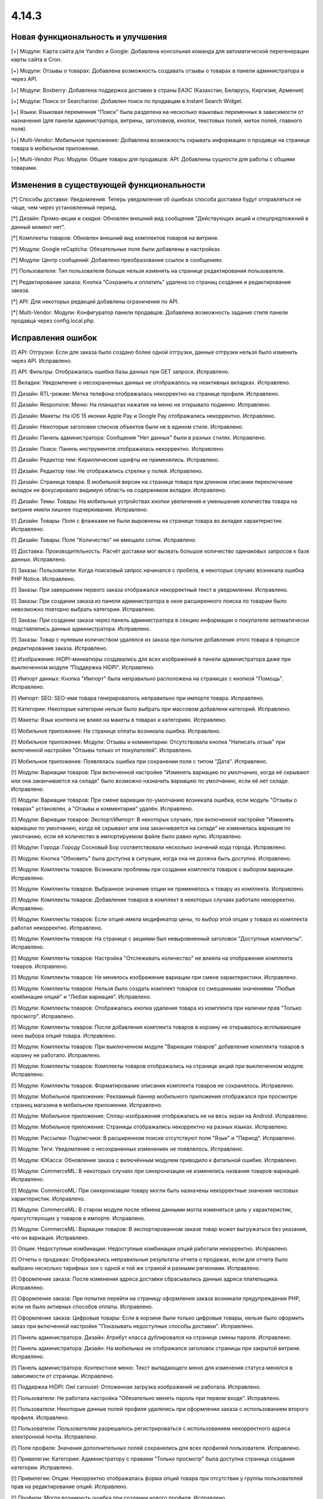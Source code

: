******
4.14.3
******

==================================
Новая функциональность и улучшения
==================================

[+] Модули: Карта сайта для Yandex и Google: Добавлена консольная команда для автоматической перегенерации карты сайта в Cron.

[+] Модули: Отзывы о товарах: Добавлена возможность создавать отзывы о товарах в панели администратора и через API.

[+] Модули: Boxberry: Добавлена поддержка доставки в страны ЕАЭС (Казахстан, Беларусь, Киргизия, Армения)

[+] Модули: Поиск от Searchanise: Добавлен поиск по продавцам в Instant Search Widget.

[+] Языки: Языковая переменная "Поиск" была разделена на несколько языковых переменных в зависимости от назначения (для панели администратора, витрины, заголовков, кнопок, текстовых полей, меток полей, главного поля).

[+] Multi-Vendor: Мобильное приложение: Добавлена возможность скрывать информацию о продавце на странице товара в мобильном приложении.

[+] Multi-Vendor Plus: Модули: Общие товары для продавцов: API: Добавлены сущности для работы с общими товарами.

=========================================
Изменения в существующей функциональности
=========================================

[*] Способы доставки: Уведомления: Теперь уведомления об ошибках способа доставки будут отправляться не чаще, чем через установленный период.

[*] Дизайн: Промо-акции и скидки: Обновлен внешний вид сообщения "Действующих акций и спецпредложений в данный момент нет".

[*] Комплекты товаров: Обновлен внешний вид комплектов товаров на витрине.

[*] Модули: Google reCaptcha: Обязательные поля были добавлены в настройках.

[*] Модули: Центр сообщений: Добавлено преобразование ссылок в сообщениях.

[*] Пользователи: Тип пользователя больше нельзя изменять на странице редактирования пользователя.

[*] Редактирование заказа: Кнопка "Cохранить и оплатить" удалена со страниц создания и редактирования заказа.

[*] API: Для некоторых редакций добавлены ограничения по API.

[*] Multi-Vendor: Модули: Конфигуратор панели продавцов: Добавлена возможность задания стиля панели продавца через config.local.php.

==================
Исправления ошибок
==================

[!] API: Отгрузки: Если для заказа было создано более одной отгрузки, данные отгрузки нельзя было изменить через API. Исправлено.

[!] API: Фильтры: Отображалась ошибка базы данных при GET запросе. Исправлено.

[!] Вкладки: Уведомление о несохраненных данных не отображалось на неактивных вкладках. Исправлено.

[!] Дизайн: RTL-режим: Метка телефона отображалась некорректно на странице профиля. Исправлено.

[!] Дизайн: Responsive: Меню: На планшетах нажатие на меню не открывало подменю. Исправлено.

[!] Дизайн: Макеты: На iOS 15 иконки Apple Pay и Google Pay отображались некорректно. Исправлено.

[!] Дизайн: Некоторые заголовки списков объектов были не в едином стиле. Исправлено.

[!] Дизайн: Панель администратора: Сообщения "Нет данных" были в разных стилях. Исправлено.

[!] Дизайн: Поиск: Панель инструментов отображалась некорректно. Исправлено.

[!] Дизайн: Редактор тем: Кириллические шрифты не применялись. Исправлено.

[!] Дизайн: Редактор тем: Не отображались стрелки у полей. Исправлено.

[!] Дизайн: Страница товара: В мобильной версии на странице товара при длинном описании переключение вкладок не фокусировало видимую область на содержимом вкладки. Исправлено.

[!] Дизайн: Темы: Товары: На мобильных устройствах кнопки увеличения и уменьшения количества товара на витрине имели лишнее подчеркивание. Исправлено.

[!] Дизайн: Товары: Поля с флажками не были выровнены на странице товара во вкладке характеристик. Исправлено.

[!] Дизайн: Товары: Поле "Количество" не вмещало сотни. Исправлено.

[!] Доставка: Производительность: Расчёт доставки мог вызвать большое количество одинаковых запросов к базе данных. Исправлено.

[!] Заказы: Пользователи: Когда поисковый запрос начинался с пробела, в некоторых случаях возникала ошибка PHP Notice. Исправлено.

[!] Заказы: При завершении первого заказа отображался некорректный текст в уведомлении. Исправлено.

[!] Заказы: При создании заказа из панели администратора в окне расширенного поиска по товарам было невозможно повторно выбрать категории. Исправлено.

[!] Заказы: При создании заказа через панель администратора в секцию информации о покупателе автоматически подставлялись данные администратора. Исправлено.

[!] Заказы: Товар с нулевым количеством удалялся из заказа при попытке добавления этого товара в процессе редактирования заказа. Исправлено.

[!] Изображения: HiDPI-миниатюры создавались для всех изображений в панели администратора даже при выключенном модуле "Поддержка HiDPI". Исправлено.

[!] Импорт данных: Кнопка "Импорт" была неправильно расположена на страницах с кнопкой "Помощь". Исправлено.

[!] Импорт: SEO: SEO-имя товара генерировалось неправильно при импорте товара. Исправлено.

[!] Категории: Некоторые категории нельзя было выбрать при массовом добавлени категорий. Исправлено.

[!] Макеты: Язык контента не влиял на макеты в товарах и категориях. Исправлено.

[!] Мобильное приложение: На странице оплаты возникала ошибка. Исправлено.

[!] Мобильное приложение: Модули: Отзывы и комментарии: Отсутствовала кнопка "Написать отзыв" при включенной настройке "Отзывы только от покупателей". Исправлено.

[!] Мобильное приложение: Появлялась ошибка при сохранении поля с типом "Дата". Исправлено.

[!] Модули: Вариации товаров: При включенной настройке "Изменять вариацию по умолчанию, когда её скрывают или она заканчивается на складе" было возможно назначить вариацию по умолчанию, если её нет складе. Исправлено.

[!] Модули: Вариации товаров: При смене вариации по-умолчанию возникала ошибка, если модуль "Отзывы о товарах" установлен, а "Отзывы и комментарии" удалён. Исправлено.

[!] Модули: Вариации товаров: Экспорт/Импорт: В некоторых случаях, при включенной настройке "Изменять вариацию по умолчанию, когда её скрывают или она заканчивается на складе" не изменялась вариация по умолчанию, если её количество в импортируемом файле было равно нулю. Исправлено.

[!] Модули: Города: Городу Сосновый Бор соответствовали несколько значений кода города. Исправлено.

[!] Модули: Кнопка "Обновить" была доступна в ситуации, когда она не должна быть доступна. Исправлено.

[!] Модули: Комплекты товаров: Возникали проблемы при создании комплекта товаров с выбором вариации. Исправлено.

[!] Модули: Комплекты товаров: Выбранное значение опции не применялось к товару из комплекта. Исправлено.

[!] Модули: Комплекты товаров: Добавление товаров в комплект в некоторых случаях работало некорректно. Исправлено.

[!] Модули: Комплекты товаров: Если опция имела модификатор цены, то выбор этой опции у товара из комплекта работал некорректно. Исправлено.

[!] Модули: Комплекты товаров: На странице с акциями был невыровненный заголовок "Доступные комплекты". Исправлено.

[!] Модули: Комплекты товаров: Настройка "Отслеживать количество" не влияла на отображение комплекта товаров. Исправлено.

[!] Модули: Комплекты товаров: Не менялось изображение вариации при смене характеристики. Исправлено.

[!] Модули: Комплекты товаров: Нельзя было создать комплект товаров со смешанными значениями "Любые комбинации опций" и "Любая вариация". Исправлено.

[!] Модули: Комплекты товаров: Отображалась кнопка удаления товара из комплекта при наличии прав "Только просмотр". Исправлено.

[!] Модули: Комплекты товаров: После добавления комплекта товаров в корзину не открывалось всплывающее окно выбора опций товара. Исправлено.

[!] Модули: Комплекты товаров: При выключенном модуле "Вариации товаров" добавление комплекта товаров в корзину не работало. Исправлено.

[!] Модули: Комплекты товаров: Комплекты товаров отображались на странице акций при выключенном модуле. Исправлено.

[!] Модули: Комплекты товаров: Форматирование описания комплекта товаров не сохранялось. Исправлено.

[!] Модули: Мобильное приложение: Рекламный баннер мобильного приложения отображался при просмотре страниц магазина в мобильном приложении. Исправлено.

[!] Модули: Мобильное приложение: Сплэш-изображения отображались не на весь экран на Android. Исправлено.

[!] Модули: Мобильное приложение: Страницы отображались некорректно на разных языках. Исправлено.

[!] Модули: Рассылки: Подписчики: В расширенном поиске отсутствуют поля "Язык" и "Период". Исправлено.

[!] Модули: Теги: Уведомление о несохраненных изменениях не появлялось. Исправлено.

[!] Модули: ЮКасса: Обновление заказа с включённым модулем приводило к фатальной ошибке. Исправлено.

[!] Модули: CommerceML: В некоторых случаях при синхронизации не изменялись названия товаров-вариаций. Исправлено.

[!] Модули: CommerceML: При синхронизации товару могли быть назначены некорректные значения числовых характеристик. Исправлено.

[!] Модули: CommerceML: В старом модуле после обмена данными могла изменяться цель у характеристик, присутствующих у товаров в импорте. Исправлено.

[!] Модули: CommerceML: Вариации товаров: В экспортированном заказе товар может выгружаться без указания, что он вариация. Исправлено.

[!] Опции: Недоступные комбинации: Недоступные комбинации опций работали некорректно. Исправлено.

[!] Отчеты о продажах: Отображались неправильные результаты отчета о продажах, если для отчета было выбрано несколько тарифных зон с одной и той же страной и разными регионами. Исправлено.

[!] Оформление заказа: После изменения адреса доставки сбрасывались данные адреса плательщика. Исправлено.

[!] Оформление заказа: При попытке перейти на страницу оформления заказа возникали предупреждения PHP, если не было активных способов оплаты. Исправлено.

[!] Оформление заказа: Цифровые товары: Если в корзине были только цифровые товары, нельзя было оформить заказ при включенной настройке "Показывать недоступные способы доставки". Исправлено.

[!] Панель администратора: Дизайн: Атрибут класса дублировался на странице смены пароля. Исправлено.

[!] Панель администратора: Дизайн: На мобильных не отображался заголовок страницы при закрытой витрине. Исправлено.

[!] Панель администратора: Контекстное меню: Текст выпадающего меню для изменения статуса менялся в зависимости от страницы. Исправлено.

[!] Поддержка HiDPI: Owl carousel: Отложенная загрузка изображений не работала. Исправлено.

[!] Пользователи: Не работала настройка "Обязательно менять пароль при первом входе". Исправлено.

[!] Пользователи: Некоторые данные полей профиля удалялись при оформлении заказа с использованием второго профиля. Исправлено.

[!] Пользователи: Пользователям разрешалось регистрироваться с использованием некорректного адреса электронной почты. Исправлено.

[!] Поля профиля: Значения дополнительных полей сохранялись для всех профилей пользователя. Исправлено.

[!] Привилегии: Категории: Администратору с правами "Только просмотр" была доступна страница создания категории. Исправлено.

[!] Привилегии: Опции: Некорректно отображалась форма опций товара при отсутствии у группы пользователей прав на редактирование опций. Исправлено.

[!] Профили: Могла возникнуть ошибка при создании нового профиля. Исправлено.

[!] Профили: Невозможно было заполнить поле Область/район в разделе Адрес плательщика при создании покупателя из панели администратора, если поле было обязательным. Исправлено.

[!] Редактировать контент: После режима редактирования текста ломались блоки, вставленные в контент страницы. Исправлено.

[!] Редактор тем: Редактировать тексты: Редактирование текста с помощью Redactor II не работало. Исправлено.

[!] Товары: В некоторых случаях страница "Обновить товары" не отображалась на всю ширину. Исправлено.

[!] Товары: На вкладке "Вариации" уведомление о несохраненных данных отображалось при выделении товара. Исправлено.

[!] Товары: При создании товара название варианта, выбранного в поле "Отображение карточки товара" по умолчанию, не соответствовало действительности. Исправлено.

[!] Товары: Совместное использование: При копировании информации из существующей витрины не копировалась позиция товара. Исправлено.

[!] Товары: Список сравнения: Скрытый товар не добавлялся в список сравнения. Исправлено.

[!] Товары: Уведомления: Уведомление о появлении товара в наличии могли отправляться ошибочно. Исправлено.

[!] Товары: Характеристики: Выбранная страница сбрасывалась при изменении варианта. Исправлено.

[!] Экспорт/Импорт: Последнее поле в строке импорта не читалось, если это последняя строка в файле, значение поля было пустым и отсуствовал символ конца строки. Исправлено.

[!] Экспорт/Импорт: Характеристики: Варианты характеристик с названием "0" не импортировались. Исправлено.

[!] Экспорт/Импорт: Характеристики: Присутствовала возможность импортировать характеристику с типом, недоступным для цели. Исправлено.

[!] Ядро: Метод Registry::ifGet всегда возвращал значение переданное в параметре $default, если значение самой переменной было false или 0. Исправлено

[!] Ядро: Шаблоны: Хуки: Хуки расположенные в папках, которые являлись символьными ссылками на другие папки, не работали. Исправлено.

[!] JS: Элементы главного меню отображались некорректно, если курсор был наведен на меню при загрузке страницы. Исправлено.

[!] Multi-Vendor: Бухгалтерский учет: Баланс продавца мог быть рассчитан некорректно после обновления заказа. Исправлено.

[!] Multi-Vendor: В некоторых случаях на странице списка пользователей продавец мог просмотреть данные администраторов маркетплейса и администраторов других продавцов. Исправлено.

[!] Multi-Vendor: Дизайн: Макеты: В панели продавца отображалась ссылка "Мета-данные и др." с недоступным для продавца функционалом. Исправлено.

[!] Multi-Vendor: Заказы: Добавление товаров другого продавца при редактировании заказа удаляло первоначальные товары из заказа. Исправлено.

[!] Multi-Vendor: Мастер настройки маркетплейса: Выбор бизнес-модели мог привести к нескольким PHP Error. Исправлено.

[!] Multi-Vendor: Модули: Бонусные баллы: Промо-акции: Баллы за выполненный заказ, являющиеся наградой за примененную промо-акцию, не присуждались, если продавец подтверждал выполнение заказа. Исправлено.

[!] Multi-Vendor: Модули: Карта сайта для Yandex и Google: Категории, недоступные для определенной витрины, могли быть включены в карту сайта этой витрины. Исправлено.

[!] Multi-Vendor: Модули: Конфигуратор панели продавцов: Настройки цвета применялись не везде. Исправлено.

[!] Multi-Vendor: Модули: Конфигуратор панели продавцов: Поле "Название" дублировалось в настройках модуля. Исправлено.

[!] Multi-Vendor: Модули: Магазины и пункты самовывоза: Пункты выдачи не были привязаны к поставщику при импорте. Исправлено.

[!] Multi-Vendor: Модули: Оплата от продавцов администратору: Пополнение баланса подтверждало все выплаты продавца, даже если баланс все ещё оставался отрицательным. Исправлено.

[!] Multi-Vendor: Модули: Оплата от продавцов администратору: Название товара "Оплата задолженности" невозможно было изменить, если в плане продавца были ограничения по категориям. Исправлено.

[!] Multi-Vendor: Модули: Оплата от продавцов администратору: Продавец в статусе "Приостановлен" мог видеть оповещение о долге, даже с положительным балансом. Исправлено.

[!] Multi-Vendor: Модули: Премодерация данных продавцов: Администраторы, которые не имели доступа к товарам, видели на главной странице панели администратора информацию по товарам. Исправлено.

[!] Multi-Vendor: Модули: Премодерация данных продавцов: Кнопка "Утверждение товаров" пропадала при активации модуля "Общие товары для продавцов". Исправлено.

[!] Multi-Vendor: Модули: Тарифные планы продавцов: Нельзя было выбрать тарифный план для продавца в панели администратора, если было создано много тарифных планов. Исправлено.

[!] Multi-Vendor: Панель продавца: Панель инструментов: Блоки управления были не выровнены. Исправлено.

[!] Multi-Vendor: Панель продавца: Языки: Если активно большое количество языков, некоторые языки невозможно было выбрать. Исправлено.

[!] Multi-Vendor: Пользователи: Заказы: При переходе на страницу покупателя отображалась 404 ошибка, если заказ был оформлен администратором продавца. Исправлено.

[!] Multi-Vendor: Поля профиля: При создании нового поля профиля продавца возникала ошибка PHP Notice. Исправлено.

[!] Multi-Vendor: Поля профиля: Информация о продавце: Для поля "Компания" вместо флажка отображалась радиокнопка. Исправлено.

[!] Multi-Vendor: Продавцы: Некорректно отображался регион на странице информации о продавце. Исправлено.

[!] Multi-Vendor: Способы доставки: Галочка "Использовать для всех новых продавцов" была доступна, даже если способу доставки был назначен владелец. Исправлено.

[!] Multi-Vendor: Товары: Опции: Администратор мог массово применить к товарам опции, принадлежащие продавцам. Исправлено.

[!] Multi-Vendor Plus: Модули: Общие товары для продавцов: Цена товаров с нулевым количеством не показывалась. Исправлено.

[!] Multi-Vendor Plus: Модули: Общие товары для продавцов: Общие товары не отображали информацию о наличии товаров. Исправлено.

[!] Multi-Vendor Plus: Модули: Общие товары для продавцов: При импорте пресета продавца в панели администратора создавались новые общие товары, вместо товаров продавца. Также при импорте пресета продавца могла появляться ошибка PHP TypeError. Исправлено.

[!] Multi-Vendor Plus: Модули: Оплата напрямую продавцам: Общие товары для продавцов: Было невозможно добавить предложение общего товара продавца в корзину. Исправлено.

[!] Multi-Vendor Ultimate: Модули: Общие товары для продавцов: Склады: Опция "Быстрая покупка одного из предложений" неправильно работала со складами. Исправлено.

[!] Multi-Vendor Ultimate: Модули: Общие товары для продавцов: Некорретный список выбора категории отображался при создании общего товара, в случае, если в магазине было более одной витрины и разные продавцы были прикреплены к разным витринам. Исправлено.

[!] Multi-Vendor Ultimate: Модули: Фулфилмент от маркетплейса: Информация о способе доставке отсутствовала, если в заказ был добавлен бесплатный товар по промо-акции. Исправлено.

[!] Multi-Vendor Ultimate: Модули: Фулфилмент от маркетплейса: Служба доставки — СДЭК: Выбранный пункт доставки не отображался на детальной странице заказа. Исправлено.

[!] Ultimate: Модули: Магазины и пункты самовывоза: Не работал импорт пунктов самовывоза с разных витрин. Исправлено.

[!] Ultimate: Товары: Значения полей для товаров, размещенных на нескольких витринах, не сохранялись без изменения хотя бы одного поля. Исправлено.

[!] Ultimate: Модули: Склады: Импорт: Количество товаров на складе обнулялось некорректно при импорте. Исправлено.

[!] Ultimate: Модули: Склады: Количество товаров на нескольких складах рассчитывалось неправильно. Исправлено.

[!] Ultimate: Модули: Склады: Некорректно работал расширенный поиск по количеству товаров. Исправлено.

[!] Ultimate: Модули: Склады: Товар не добавлялся в корзину при включенном предзаказе. Исправлено.

[!] Ultimate: Модули: Склады: Удаление тарифной зоны могло привести к ошибкам. Исправлено.

[!] Ultimate: Модули: Склады: Уведомление о появлении товара в наличии в определённой тарифной зоне не отправлялось покупателю. Исправлено.

Сервис-паки
===========

----------
4.14.3.SP1
----------

Новая функциональность и улучшения
~~~~~~~~~~~~~~~~~~~~~~~~~~~~~~~~~~

[+] Multi-Vendor Plus: Хуки: Добавлен новый хук 'master_products_create_vendor_product_pre', который проверяет соответствие между допустимым количеством товаров в тарифном плане продавца и количеством создаваемых товарных предложений для общего товара.

Исправления ошибок
~~~~~~~~~~~~~~~~~~

[!] Заказы: Не отображался менеджер заказа в списке заказов. Исправлено.

[!] Модули: Центр сообщений: Вариации товаров: Окно "Задать вопрос" отображалось некорректно после переключения вариации товара в окне быстрого просмотра. Исправлено.

[!] Multi-Vendor Plus: Модули: Общие товары для продавцов: Тарифные планы продавца: Ограничение на количество продаваемых товаров в тарифном плане продавца не влияло на общие товары для продавцов. Исправлено.

[!] Multi-Vendor Ultimate: Модули: Общие товары для продавцов: Склады: Цена лучшего предложения не соответствовала тарифной зоне покупателя. Исправлено.

[!] Ultimate: Модули: Склады: Товары из наличия, для которых не было определено количество по складам, не отображились на витрине. Исправлено.

[!] Ultimate: Модули: Склады: Сохранение изменений у товара со складами запишет ему некорректное суммарное количество на складах для всех витрин. Исправлено.